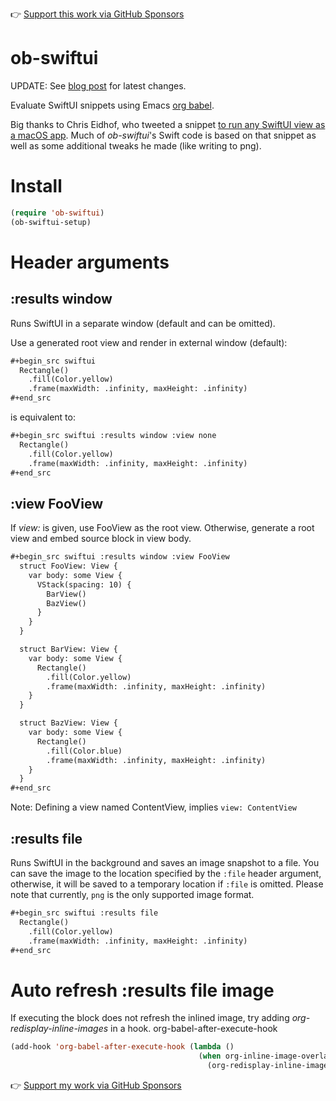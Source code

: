 👉 [[https://github.com/sponsors/xenodium][Support this work via GitHub Sponsors]]

* ob-swiftui

UPDATE: See [[https://xenodium.com/ob-swiftui-updates/][blog post]] for latest changes.

Evaluate SwiftUI snippets using Emacs [[https://orgmode.org/worg/org-contrib/babel/intro.html][org babel]].

Big thanks to Chris Eidhof, who tweeted a snippet [[https://gist.github.com/chriseidhof/26768f0b63fa3cdf8b46821e099df5ff][to run any SwiftUI view as a macOS app]]. Much of /ob-swiftui/'s Swift code is based on that snippet as well as some additional tweaks he made (like writing to png).

[[file:ob-swiftui.gif]]

* Install

#+begin_src emacs-lisp
  (require 'ob-swiftui)
  (ob-swiftui-setup)
#+end_src

* Header arguments
** :results window
Runs SwiftUI in a separate window (default and can be omitted).

Use a generated root view and render in external window (default):

#+begin_src org
  ,#+begin_src swiftui
    Rectangle()
      .fill(Color.yellow)
      .frame(maxWidth: .infinity, maxHeight: .infinity)
  ,#+end_src
#+end_src

is equivalent to:

#+begin_src org
  ,#+begin_src swiftui :results window :view none
    Rectangle()
      .fill(Color.yellow)
      .frame(maxWidth: .infinity, maxHeight: .infinity)
  ,#+end_src
#+end_src

** :view FooView
If /view:/ is given, use FooView as the root view. Otherwise,
generate a root view and embed source block in view body.

#+begin_src org
  ,#+begin_src swiftui :results window :view FooView
    struct FooView: View {
      var body: some View {
        VStack(spacing: 10) {
          BarView()
          BazView()
        }
      }
    }

    struct BarView: View {
      var body: some View {
        Rectangle()
          .fill(Color.yellow)
          .frame(maxWidth: .infinity, maxHeight: .infinity)
      }
    }

    struct BazView: View {
      var body: some View {
        Rectangle()
          .fill(Color.blue)
          .frame(maxWidth: .infinity, maxHeight: .infinity)
      }
    }
  ,#+end_src
#+end_src

Note: Defining a view named ContentView, implies =view: ContentView=

** :results file
Runs SwiftUI in the background and saves an image snapshot to
a file. You can save the image to the location specified by the =:file= header argument, otherwise, it will be saved to a temporary location if =:file= is omitted. Please note that currently, =png= is the only supported image format.

#+begin_src org
  ,#+begin_src swiftui :results file
    Rectangle()
      .fill(Color.yellow)
      .frame(maxWidth: .infinity, maxHeight: .infinity)
  ,#+end_src
#+end_src

* Auto refresh :results file image

If executing the block does not refresh the inlined image, try adding /org-redisplay-inline-images/ in a hook.
org-babel-after-execute-hook
#+begin_src emacs-lisp :lexical no
  (add-hook 'org-babel-after-execute-hook (lambda ()
                                            (when org-inline-image-overlays
                                              (org-redisplay-inline-images))))
#+end_src

👉 [[https://github.com/sponsors/xenodium][Support my work via GitHub Sponsors]]

